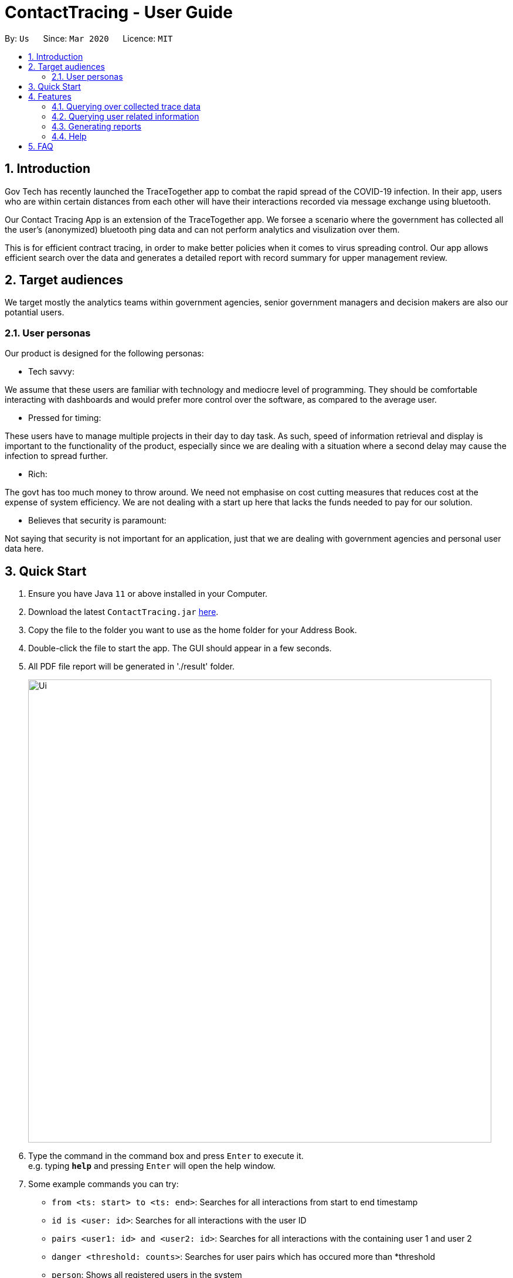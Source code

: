 = ContactTracing - User Guide
:site-section: UserGuide
:toc:
:toc-title:
:toc-placement: preamble
:sectnums:
:imagesDir: images
:stylesDir: stylesheets
:xrefstyle: full
:experimental:
ifdef::env-github[]
:tip-caption: :bulb:
:note-caption: :information_source:
endif::[]
:releaseUrl: https://github.com/AY1920S2-CS2103-W15-1/main/releases
:epochTiming: https://www.epochconverter.com

By: `Us`      Since: `Mar 2020`      Licence: `MIT`

== Introduction

Gov Tech has recently launched the TraceTogether app to combat the rapid spread of the COVID-19
infection. In their app, users who are within certain distances from each other will have
their interactions recorded via message exchange using bluetooth.

Our Contact Tracing App is an extension of the TraceTogether app. We forsee a scenario where
the government has collected all the user's (anonymized) bluetooth ping data and can not
perform analytics and visulization over them.

This is for efficient contract tracing, in order to make better policies when it comes to virus spreading control.
Our app allows efficient search over the data and generates a detailed report with record summary for upper
management review.

== Target audiences

We target mostly the analytics teams within government agencies, senior government managers and decision makers
are also our potantial users.

=== User personas

Our product is designed for the following personas:

* Tech savvy:

We assume that these users are familiar with technology and mediocre level of programming. They should be comfortable interacting with dashboards and would prefer more control over the software, as compared to the average user.

* Pressed for timing:

These users have to manage multiple projects in their day to day task. As such, speed of information retrieval and display is important to the functionality of the product, especially since we are dealing with a situation where a second delay may cause the infection to spread further.

* Rich:

The govt has too much money to throw around. We need not emphasise on cost cutting measures that reduces cost at the expense of system efficiency. We are not dealing with a start up here that lacks the funds needed to pay for our solution.

* Believes that security is paramount:

Not saying that security is not important for an application, just that we are dealing with government agencies and personal user data here.

== Quick Start

.  Ensure you have Java `11` or above installed in your Computer.
.  Download the latest `ContactTracing.jar` link:{releaseUrl}/releases[here].
.  Copy the file to the folder you want to use as the home folder for your Address Book.
.  Double-click the file to start the app. The GUI should appear in a few seconds.
.  All PDF file report will be generated in './result' folder.

+
image::Ui.png[width="790"]
+
.  Type the command in the command box and press kbd:[Enter] to execute it. +
e.g. typing *`help`* and pressing kbd:[Enter] will open the help window.
.  Some example commands you can try:

* `from <ts: start> to <ts: end>`: Searches for all interactions from start to end timestamp
* `id is <user: id>`: Searches for all interactions with the user ID
* `pairs <user1: id> and <user2: id>`: Searches for all interactions with the containing user 1 and user 2
* `danger <threshold: counts>`: Searches for user pairs which has occured more than *threshold
* `person`: Shows all registered users in the system
* `person_by <person: id>`: Shows all information wrt to a user
* `person_add /name <person: name> /mobile <person: mobile> /nric <person: nric> /age <person: age>`: Adds a new user to the system
* `person_delete /userid <person: id>`: Deletes an existing user to the system

. With commands introduced above, users can save data points and summary into a PDF report.
. All reports will be saved to the ./result folder.
* `report from <ts:start> to <ts:end>` : Generate a report with all interaction in tha time range.
* `report id is <user: id>`: Generate a report with all interactions with a given user ID.
* `report pairs <user1: id> and <user2: id>`: Generate a report with all interactions containing user1 and user2.
* `report danger <threshold: counts>`: Generate a report with all danger cases.
* `report all`: Generate a report with all interaction cases.
* *`exit`* : Exits the app.

.  Refer to <<Features>> for details of each command.

[[Features]]
== Features

=== Querying over collected trace data
==== Searching over timestamp : `From`
Retrieves collected trace data based on by timestamp filter.

Format: `from <ts: start> to <ts: end>`

Example:

* To view recorded pings from Epoch 1500000000 - 1500001000 : `from 1500000000 to 1500001000`
* To view all pings : `from 1 to 1500100000`

*Note: Currently accepted timestamp is in epoch timing.
For example on how to use the timing, refer link:{epochTiming}/releases[here]

==== Searching over user ID : `id is`
Retrieves all trace data based on a given user id

Format: `id is <user: id>`

Example: `id is 1`

*Note: Currently we add 20 users into our database with userID from 1 to 20.

==== Searching over user ID pairs : `pairs`
Retrieves all trace data that contains interactions between 2 user pairs

Format: `pairs <user1: id> and <user2: id>`

Example: `pairs 1 and 12`

==== Searching for danger signs : `danger`
Identifies user pairs that are most at risk, based on occurrence spanning more than a threshold count.
These individuals are obviously not practicing good social distancing and are a threat to the community.

Format: `danger <threshold: counts>`

Example: `danger 5` will flag out user pairs which are present more than 5 times

=== Querying user related information
==== Searching all users: `person`
Shows all users registered in the system

Format: `person`

==== Filtering by user: `person_by`
Applies a filter to perform quick search on a user

Format: `person_by <person: id>`

Example: `person_by 1` will find information on user ID 1

==== Adding a new user: `person_add`
Registers a new user to the system

Format: `person_add /name <person: name> /mobile <person: mobile> /nric <person: nric> /age <person: age>`

Example: `person_add /name John David /mobile 9213 /nric S1323923P /age 50` adds a new user with fields

===== Constraints
* Sequence must abide in sequence /name, /mobile, /nric, /age

==== Adding a new user: `person_deletes`
Registers a new user to the system

Format: `person_delete /userid <person: id>`

Example: `person_delete /userid 1` deletes any record with user ID 1

=== Generating reports
==== Reporting all instances: `report all`
Report all interaction instances in database.

Example: `report all`

==== Reporting over time range: `report time`
Generate a report includes all interaction instances in a time range

Format: `report time from <ts: start> to <ts:end>`

Example: `report time from 1500000000 to 1500003000`

==== Report all danger cases: `report danger`
Generate a report with user pairs that are most at risk, based on occurrence spanning more than a threshold count.

Format: `report danger <threshold: count>`

Example: `report danger 10`

==== Report user pair cases: `report pairs`
Generate a report includes user pairs with given userIDs

Format: `report pairs <user1: id> and <user2: id>`

Example: `report pairs 1 and 12`

==== Report user with a given ID: `report id`
Generate a report includes interactions with a specific given ID

Format: `report id is <user: id>`

Example: `report id is 1`

==== Report information of each person in database: `report_person`
Generate a report with the information of all person data points in dababase

Format: `report_person`

==== Report information of a person with the given ID: `report_person id`
Generate a report with the information of a specific person with a a given ID

Format: `report_person <personID: count>`

Example: `report_person 1`

=== Help
Key in `help` to see all possible commands

== FAQ

*Q*: Does the application need internet to run? +
*A*: *NO*. We will be using hardcoded data for this project. Any display data you see is meant
to simulate actual deployment conditions where our App will receive a steady stream of data.

*Q*: Will my personal data be protected well? +
*A*: There will be strict authority sytem to prevent privacy leak, Only people who have been
granted permission are able to get access to user privacy data and all data published to public will be
anonymous.

